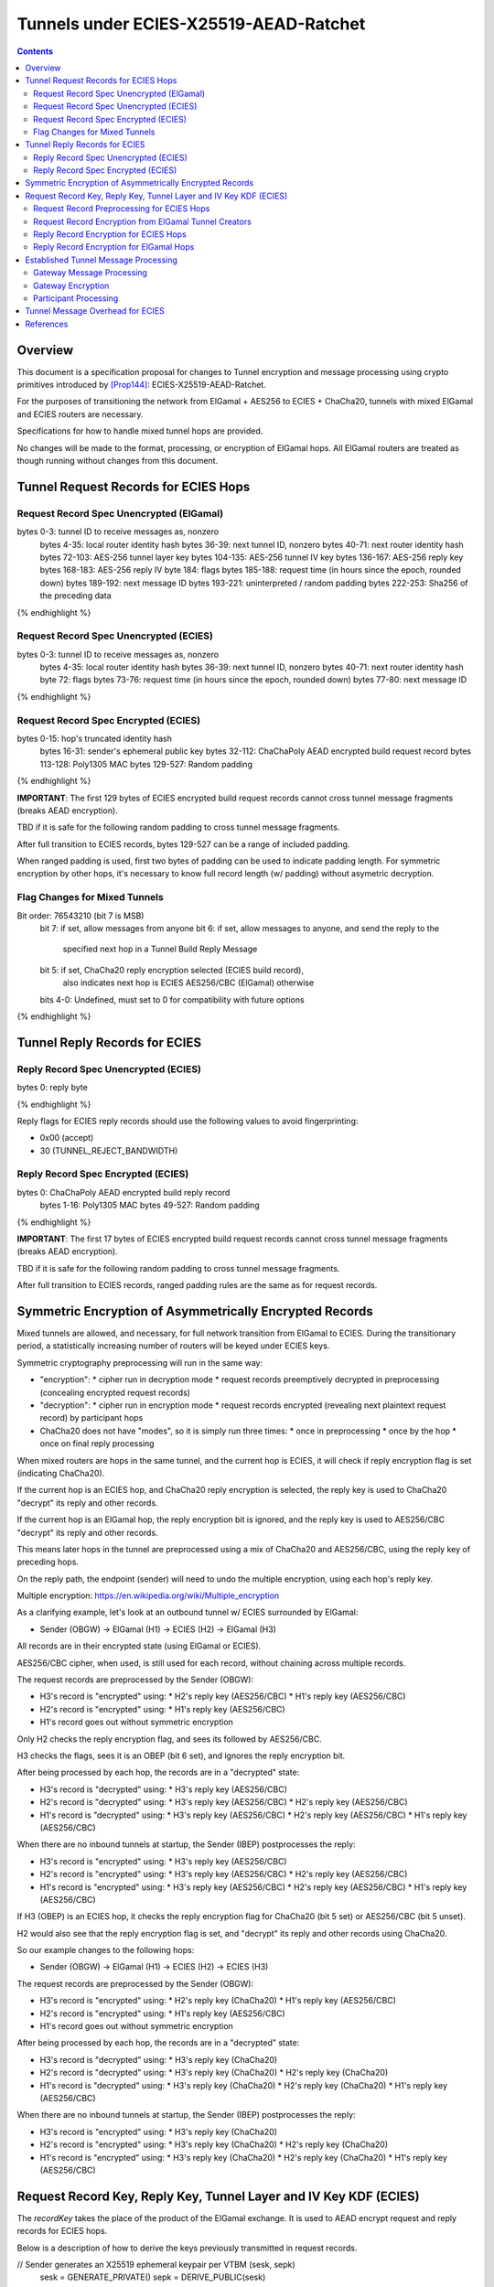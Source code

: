 =======================================
Tunnels under ECIES-X25519-AEAD-Ratchet
=======================================

.. meta::
    :author: chisana
    :created: 2019-07-04
    :thread: http://zzz.i2p/topics/2737
    :lastupdated: 2019-07-04
    :status: Open

.. contents::

Overview
========

This document is a specification proposal for changes to Tunnel encryption and message processing
using crypto primitives introduced by [Prop144]_: ECIES-X25519-AEAD-Ratchet.

For the purposes of transitioning the network from ElGamal + AES256 to ECIES + ChaCha20,
tunnels with mixed ElGamal and ECIES routers are necessary.

Specifications for how to handle mixed tunnel hops are provided.

No changes will be made to the format, processing, or encryption of ElGamal hops.
All ElGamal routers are treated as though running without changes from this document.

Tunnel Request Records for ECIES Hops
=====================================

Request Record Spec Unencrypted (ElGamal)
-----------------------------------------

.. raw:: html

  {% highlight lang='dataspec' %}
bytes     0-3: tunnel ID to receive messages as, nonzero
  bytes    4-35: local router identity hash
  bytes   36-39: next tunnel ID, nonzero
  bytes   40-71: next router identity hash
  bytes  72-103: AES-256 tunnel layer key
  bytes 104-135: AES-256 tunnel IV key
  bytes 136-167: AES-256 reply key
  bytes 168-183: AES-256 reply IV
  byte      184: flags
  bytes 185-188: request time (in hours since the epoch, rounded down)
  bytes 189-192: next message ID
  bytes 193-221: uninterpreted / random padding
  bytes 222-253: Sha256 of the preceding data

{% endhighlight %}

Request Record Spec Unencrypted (ECIES)
---------------------------------------

.. raw:: html

  {% highlight lang='dataspec' %}
bytes     0-3: tunnel ID to receive messages as, nonzero
  bytes    4-35: local router identity hash
  bytes   36-39: next tunnel ID, nonzero
  bytes   40-71: next router identity hash
  byte       72: flags
  bytes   73-76: request time (in hours since the epoch, rounded down)
  bytes   77-80: next message ID

{% endhighlight %}

Request Record Spec Encrypted (ECIES)
-------------------------------------

.. raw:: html

  {% highlight lang='dataspec' %}
bytes    0-15: hop's truncated identity hash
  bytes   16-31: sender's ephemeral public key
  bytes  32-112: ChaChaPoly AEAD encrypted build request record
  bytes 113-128: Poly1305 MAC
  bytes 129-527: Random padding

{% endhighlight %}

**IMPORTANT**: The first 129 bytes of ECIES encrypted build request records cannot cross tunnel message fragments (breaks AEAD encryption).

TBD if it is safe for the following random padding to cross tunnel message fragments.

After full transition to ECIES records, bytes 129-527 can be a range of included padding.

When ranged padding is used, first two bytes of padding can be used to indicate padding length.
For symmetric encryption by other hops, it's necessary to know full record length (w/ padding) without asymetric decryption.

Flag Changes for Mixed Tunnels
------------------------------

.. raw:: html

  {% highlight lang='dataspec' %}
Bit order: 76543210 (bit 7 is MSB)
  bit 7: if set, allow messages from anyone
  bit 6: if set, allow messages to anyone, and send the reply to the
         specified next hop in a Tunnel Build Reply Message
  bit 5: if set, ChaCha20 reply encryption selected (ECIES build record),
         also indicates next hop is ECIES
         AES256/CBC (ElGamal) otherwise
  bits 4-0: Undefined, must set to 0 for compatibility with future options

{% endhighlight %}

Tunnel Reply Records for ECIES
==============================

Reply Record Spec Unencrypted (ECIES)
-------------------------------------

.. raw:: html

  {% highlight lang='dataspec' %}
bytes      0: reply byte

{% endhighlight %}

Reply flags for ECIES reply records should use the following values to avoid fingerprinting:

- 0x00 (accept)
- 30 (TUNNEL_REJECT_BANDWIDTH)

Reply Record Spec Encrypted (ECIES)
-----------------------------------

.. raw:: html

  {% highlight lang='dataspec' %}
bytes       0: ChaChaPoly AEAD encrypted build reply record
  bytes    1-16: Poly1305 MAC
  bytes  49-527: Random padding

{% endhighlight %}

**IMPORTANT**: The first 17 bytes of ECIES encrypted build request records cannot cross tunnel message fragments (breaks AEAD encryption).

TBD if it is safe for the following random padding to cross tunnel message fragments.

After full transition to ECIES records, ranged padding rules are the same as for request records.

Symmetric Encryption of Asymmetrically Encrypted Records
========================================================

Mixed tunnels are allowed, and necessary, for full network transition from ElGamal to ECIES.
During the transitionary period, a statistically increasing number of routers will be keyed under ECIES keys.

Symmetric cryptography preprocessing will run in the same way:

- "encryption":
  * cipher run in decryption mode
  * request records preemptively decrypted in preprocessing (concealing encrypted request records)
- "decryption":
  * cipher run in encryption mode
  * request records encrypted (revealing next plaintext request record) by participant hops
- ChaCha20 does not have "modes", so it is simply run three times:
  * once in preprocessing
  * once by the hop
  * once on final reply processing

When mixed routers are hops in the same tunnel, and the current hop is ECIES,
it will check if reply encryption flag is set (indicating ChaCha20).

If the current hop is an ECIES hop, and ChaCha20 reply encryption is selected,
the reply key is used to ChaCha20 "decrypt" its reply and other records.

If the current hop is an ElGamal hop, the reply encryption bit is ignored,
and the reply key is used to AES256/CBC "decrypt" its reply and other records.

This means later hops in the tunnel are preprocessed using a mix of ChaCha20
and AES256/CBC, using the reply key of preceding hops.

On the reply path, the endpoint (sender) will need to undo the multiple
encryption, using each hop's reply key.

Multiple encryption: https://en.wikipedia.org/wiki/Multiple_encryption

As a clarifying example, let's look at an outbound tunnel w/ ECIES surrounded by ElGamal:

- Sender (OBGW) -> ElGamal (H1) -> ECIES (H2) -> ElGamal (H3)

All records are in their encrypted state (using ElGamal or ECIES).

AES256/CBC cipher, when used, is still used for each record, without chaining across multiple records.

The request records are preprocessed by the Sender (OBGW):

- H3's record is "encrypted" using:
  * H2's reply key (AES256/CBC)
  * H1's reply key (AES256/CBC)
- H2's record is "encrypted" using:
  * H1's reply key (AES256/CBC)
- H1's record goes out without symmetric encryption

Only H2 checks the reply encryption flag, and sees its followed by AES256/CBC.

H3 checks the flags, sees it is an OBEP (bit 6 set), and ignores the reply encryption bit.

After being processed by each hop, the records are in a "decrypted" state:

- H3's record is "decrypted" using:
  * H3's reply key (AES256/CBC)
- H2's record is "decrypted" using:
  * H3's reply key (AES256/CBC)
  * H2's reply key (AES256/CBC)
- H1's record is "decrypted" using:
  * H3's reply key (AES256/CBC)
  * H2's reply key (AES256/CBC)
  * H1's reply key (AES256/CBC)

When there are no inbound tunnels at startup, the Sender (IBEP) postprocesses the reply:

- H3's record is "encrypted" using:
  * H3's reply key (AES256/CBC)
- H2's record is "encrypted" using:
  * H3's reply key (AES256/CBC)
  * H2's reply key (AES256/CBC)
- H1's record is "encrypted" using:
  * H3's reply key (AES256/CBC)
  * H2's reply key (AES256/CBC)
  * H1's reply key (AES256/CBC)

If H3 (OBEP) is an ECIES hop, it checks the reply encryption flag for
ChaCha20 (bit 5 set) or AES256/CBC (bit 5 unset).

H2 would also see that the reply encryption flag is set, and "decrypt" its reply
and other records using ChaCha20.

So our example changes to the following hops:

- Sender (OBGW) -> ElGamal (H1) -> ECIES (H2) -> ECIES (H3)

The request records are preprocessed by the Sender (OBGW):

- H3's record is "encrypted" using:
  * H2's reply key (ChaCha20)
  * H1's reply key (AES256/CBC)
- H2's record is "encrypted" using:
  * H1's reply key (AES256/CBC)
- H1's record goes out without symmetric encryption

After being processed by each hop, the records are in a "decrypted" state:

- H3's record is "decrypted" using:
  * H3's reply key (ChaCha20)
- H2's record is "decrypted" using:
  * H3's reply key (ChaCha20)
  * H2's reply key (ChaCha20)
- H1's record is "decrypted" using:
  * H3's reply key (ChaCha20)
  * H2's reply key (ChaCha20)
  * H1's reply key (AES256/CBC)

When there are no inbound tunnels at startup, the Sender (IBEP) postprocesses the reply:

- H3's record is "encrypted" using:
  * H3's reply key (ChaCha20)
- H2's record is "encrypted" using:
  * H3's reply key (ChaCha20)
  * H2's reply key (ChaCha20)
- H1's record is "encrypted" using:
  * H3's reply key (ChaCha20)
  * H2's reply key (ChaCha20)
  * H1's reply key (AES256/CBC)

Request Record Key, Reply Key, Tunnel Layer and IV Key KDF (ECIES)
==================================================================

The `recordKey` takes the place of the product of the ElGamal exchange. It is used
to AEAD encrypt request and reply records for ECIES hops.

Below is a description of how to derive the keys previously transmitted in request records.

.. raw:: html

  {% highlight lang='dataspec' %}
// Sender generates an X25519 ephemeral keypair per VTBM (sesk, sepk)
  sesk = GENERATE_PRIVATE()
  sepk = DERIVE_PUBLIC(sesk)

  // Each hop's X25519 static keypair (hesk, hepk), generated for NTCP2 RouterInfos and LeaseSet2s
  hesk = GENERATE_PRIVATE()
  hepk = DERIVE_PUBLIC(hesk)

  // Sender performs an X25519 DH with Hop's static public key.
  // Each Hop, finds the record w/ their truncated identity hash,
  // and extracts the Sender's ephemeral key preceding the encrypted record.
  sharedSecret = DH(sesk, hepk) = DH(hesk, sepk)

  // Derive a root key from the Sha256 of Sender's ephemeral key and Hop's full identity hash
  root_key = Sha256(sepk || hop_ident_hash)

  keydata = HKDF(root_key, sharedSecret, "ECIESRequestRcrd", 96)
  root_key = keydata[0:31]  // update the root key
  recordKey = keydata[32:63]  // AEAD key for Request Record encryption
  replyKey = keydata[64:95]  // Hop reply key

  keydata = HKDF(root_key, sharedSecret, "TunnelLayerIVKey", 64)
  layerKey = keydata[0:31]  // Tunnel layer key
  IVKey = keydata[32:63]  // Tunnel IV key

{% endhighlight %}

`replyKey`, `layerKey` and `IVKey` must still be included inside ElGamal records,
and can be generated randomly. The `recordKey` is just the result of ElGamal multiplication.

Keys are omitted from ECIES records (since they can be derived at the hop).

Request Record Preprocessing for ECIES Hops
-------------------------------------------

.. raw:: html

  {% highlight lang='dataspec' %}
// See record key KDF for key generation
  (ciphertext, mac) = ChaCha20-Poly1305(msg = unencrypted record, nonce = 0, AD = Sha256(recordKey), key = recordKey)

  // For subsequent records past the initial hop
  // nonce = one + zero-indexed order of record in the TunnelBuildMessage
  symCiphertext = ChaCha20(msg = ciphertext || MAC || random padding, nonce, key = replyKey of preceding hop)

{% endhighlight %}

Request Record Encryption from ElGamal Tunnel Creators
------------------------------------------------------

No changes are made for how ElGamal routers preprocess and encrypt request records.

This means ECIES hops will behave like ElGamal hops in ElGamal created tunnels.

For ECIES hops to detect ElGamal tunnel creators, trial-decryption is needed.

It will be necessary to first try decrypting the request record as though it came from an ECIES router.

If trial-decryption fails, attempt decryption as though from an ElGamal router.

If the record includes expected fields (keys + IV, flags, etc, and valid Sha256 of preceding data), ElGamal decryption was succesful.

If ElGamal decryption fails, drop the message without reply, or forwarding to next hop.

Reply Record Encryption for ECIES Hops
--------------------------------------

.. raw:: html

  {% highlight lang='dataspec' %}
// See reply key KDF for key generation
  (ciphertext, MAC) = ChaCha20-Poly1305(msg = reply byte, nonce = 0, AD = Sha256(replyKey), key = replyKey)

  If ChaCha20 reply encryption is set in the request record (flags bit 5 set):

  // Advance the nonce to avoid security issues, see [RFC-7539-S4]_ Security Considerations.
  // nonce = one + zero-indexed order of record in the TunnelBuildMessage
  symCiphertext = ChaCha20(msg = ciphertext || MAC || random padding, nonce, key = replyKey) 

  // Other request/reply record encryption
  // Advance the nonce to avoid security issues, see [RFC-7539-S4]_ Security Considerations.
  // nonce = one + number of records + zero-indexed order of record in the TunnelBuildMessage
  symCiphertext = ChaCha20(msg = multiple encrypted record, nonce, key = replyKey)

  If AES256/CBC reply encryption is set in the request record (flag bit 5 unset):

  // Other request/reply record encryption
  msg = multiple encrypted record
  key = replyKey
  IV = Sha256(replyKey || hop static public key)
  symCiphertext = AES256-CBC-Encrypt(msg, key, IV)

{% endhighlight %}

While mixed tunnels are used, reply records are the same size, though the format is different.

After full transition to ECIES, random padding (bytes 49-527) can be a range of included padding.

When ranged padding is used, first two bytes of padding can be used to indicate padding length.
For symmetric encryption by other hops, it's necessary to know full record length (w/ padding) without asymetric decryption.

Reply Record Encryption for ElGamal Hops
----------------------------------------

There are no changes for how ElGamal hops encrypt their replies.

Established Tunnel Message Processing
=====================================

This section describes changes to:

- Outbound and Inbound Gateway preprocessing + encryption
- Participant encryption + postprocessing
- Outbound and Inbound Endpoint encryption + postprocessing

Changes account for tunnels with mixed routers of non-upgraded-ElGamal and ECIES hops.

For an overview of current tunnel message processing, see the [Tunnel-Implementation]_ spec.

Only changes for ECIES gateways + hops are discussed.

No changes are made for ElGamal routers, meaning ECIES hops will behave
as ElGamal hops in Outbound and Inbound tunnels created by ElGamal routers.

See section on build request records for ECIES hop detection of ElGamal tunnel creators.

Gateway Message Processing
--------------------------

Gateways will fragment and bundle messages in the same way, but must take care when
fragmenting I2NP messages containing AEAD frames.

AEAD frames (including the MAC) must be contained in a single fragment.

This limitation effectively reduces ECIES session messages to the length of a Tunnel Message
payload minus the inner header and wrapping I2NP message header lengths.

TBD if it is safe to fragment a message header from its AEAD frame.

Gateway Encryption
------------------

For mixed tunnels, gateways will still generate an IV for use by ElGamal hops.

For ChaCha20 en/decryption, the IV and tunnel messages are concatenated together.

Inbound tunnels:

- Encrypt the IV and tunnel message(s) using ChaCha20
- Maintain a `tunnelNonce` counter for each set of message(s) received after successful tunnel build
- Destroy tunnel before `tunnelNonce` "rolls over": 2^96 - 1 = 79228162514264337593543950335
  * unlikely to ever occur, given the lifetime of tunnels

.. raw:: html

  {% highlight lang='dataspec' %}
// Gateway generates a random IV
  // Gateway encrypts concatenated IV + preprocessed tunnel messages
  // Increment the nonce for each set of tunnel messages received
  encIV = ChaCha20(msg = IV, nonce = tunnelNonce, key = IVKey)
  encMsg = ChaCha20(msg = tunnel msg(s), nonce = tunnelNonce, key = layerKey)

{% endhighlight %}

Outbound tunnels:

- Iteratively decrypt the IV and tunnel messages based on hop type
  * ECIES hops will encrypt using ChaCha20
  * ElGamal hops will encrypt using AES256/ECB
- Use the same rules for IV and layer nonces as Inbound tunnels

.. raw:: html

  {% highlight lang='dataspec' %}
// Gateway generates a random IV
  // For each hop, decrypt the IV and tunnel message(s) based on hop type
  // Increment the nonce for each set of tunnel message(s) sent
  // For the first hop, the previous decrypted IV will be the randomly generated IV

  // For ECIES hops
  decIV = ChaCha20(msg = prev. decIV, nonce = tunnelNonce, key = hop's IVKey)
  decMsg = ChaCha20(msg = tunnel msg(s), nonce = tunnelNonce, key = hop's layerKey)

  // For ElGamal hops (unchanged)
  decIV = AES256/ECB-Decrypt(msg = prev. decIV, IV = prev. decIV, key = hop's IVKey)
  decMsg = AES256/ECB-Decrypt(msg = tunnel msg(s), IV = decIV, key = hop's layerKey)
  decIV2 = AES256/ECB-Decrypt(msg = decIV, IV = decIV, key = hop's IVKey)

{% endhighlight %}

Participant Processing
----------------------

Participants will track seen messages in the same way, using decaying Bloom filters.

IV double-encryption is no longer necessary for ECIES hops,
since there are no confirmation attacks against ChaCha20.

Use of multiple encryption with ChaCha20 and AES256/ECB also prevents the confirmation attack
against ElGamal hops.

IV double-encryption will still be used for ElGamal hops, since they are considered unchanged.

.. raw:: html

  {% highlight lang='dataspec' %}
// For ECIES hops
  encIV = ChaCha20(msg = received IV, nonce = tunnelNonce, key = IVKey)
  encMsg = ChaCha20(msg = received Msg, nonce = tunnelNonce, key = layerKey)

  // For ElGamal hops (unchanged)
  currentIV = AES256/ECB-Encrypt(msg = received IV, IV = received IV, key = hop's IVKey)
  encMsg = AES256/ECB-Encrypt(msg = tunnel msg(s), IV = currentIV, key = hop's layerKey)
  nextIV = AES256/ECB-Encrypt(msg = currentIV, IV = currentIV, key = hop's IVKey)

{% endhighlight %}

Tunnel Message Overhead for ECIES
=================================

Wrapped I2NP message overhead:

- I2NP Block header: 3 (block type + size) + 9 (I2NP message header) = 12
- New Session Message:
  * 25 (min payload len) + 16 (MAC) = 41
  * 32 (one-time key) + 40 (ephemeral section) + 16 (MAC) + 41 (min payload) = 129 unbound
  * 88 (unbound) + 32 (static section) + 16 (MAC) + 41 (min payload) = 177 bound
- Existing Message: 8 (session tag) + payload len + 16 (MAC) = 24 + payload len

- New session:
  * 12 (I2NP) + 129 (unbound) = 141 + payload
  * 12 (I2NP + 177 (bound) = 189 + payload
- Existing Session: 12 (I2NP) + 24 = 36 + payload
- Build Request Record: 528 (ElGamal, mixed tunnels)
- Build Request Reply: 528 (ElGamal, mixed tunnels)

Tunnel message overhead:

Tunnel IV no longer needed, unused space claimed by trailing 16 byte Poly1305 MAC
Follow-on fragments no longer usable, all messages must fit in a single fragment

- 4 (tunnel ID) + 1 (padding delim) + 4 (checksum) = 9 (header)
- 3 (first, local delivery)
- 35 (first, router delivery)
- 39 (first, tunnel delivery)
- 7 (follow-on)

Number of messages wrapped in a tunnel message with current max (1024 bytes):

- 1024 - 9 (header) =  1015 (max payload length)

Variable Tunnel Build Message:

- For 8 build records, 4 Tunnel Data Messages:
  - 1015 = `39 (tunnel) + 528` + `39 (tunnel) + 445`
  - 1015 = `7 (follow) + 83` + `39 (tunnel) + 528` + `39 (tunnel) + 319`
  - 1015 = `7 (follow) + 209` + `39 (tunnel) + 528` + `39 (tunnel) + 193`
  - 1015 = `7 (follow) + 335` + `39 (tunnel) + 528`

- For 4-5 build records, 3 Tunnel Data Messages:
  - 1015 = `39 (tunnel) + 528` + `39 (tunnel) + 445`
  - 1015 = `7 (follow) + 83` + `39 (tunnel) + 528` + `39 (tunnel) + 319`
  - 1015 = `7 (follow) + 209` + `39 (tunnel) + 528`

- For 2-3 build records, 2 Tunnel Data Messages:
  - 1015 = `39 (tunnel) + 528` + `39 (tunnel) + 445`
  - 1015 = `7 (follow) + 83` + `39 (tunnel) + 528`

Even with fragment messages on the edges, all tunnel messages safely contain the ECIES build
request and reply record AEAD frames.

Additional payloads calculated on average, distributed evenly per message.
Can adjust number of messages to fit bigger payloads per message, these are just examples.

Unbound New Session Message (min payload + addtl. payload):

- 1015 / (3 (local) + 141 + payload) = 7 msgs + 6 bytes per addtl. payload
- 1015 / (35 (router) + 141 + payload) = 5 msgs + 134 bytes per addtl. payload
- 1015 / (39 (tunnel) + 141 + payload) = 5 msgs + 115 bytes per addtl. payload

Bound New Session Message (min payload + addtl. payload):

- 1015 / (3 (local) + 189 + payload) = 5 msgs + 54 bytes per addtl. payload
- 1015 / (35 (router) + 189 + payload) = 4 msgs + 119 bytes per addtl. payload
- 1015 / (39 (tunnel) + 189 + payload) = 4 msgs + 103 bytes per addtl. payload

Existing Session Message (+ payload len):

- 1015 / (3 (local) + 36 + payload) = 17 msgs + 20 bytes per payload
- 1015 / (35 (router) + 36 + payload) = 14 msgs + 21 bytes per payload
- 1015 / (39 (tunnel) + 36 + payload) = 13 msgs + 39 bytes per payload

References
==========

.. [Prop144]
   {{ proposal_url('144') }}

.. [Tunnel-Implementation]
   https://geti2p.net/en/docs/tunnels/implementation

.. [RFC-7539-S4]
   https://tools.ietf.org/html/rfc7539#section-4
